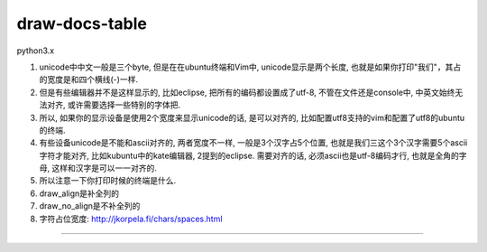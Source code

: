 draw-docs-table
====================

python3.x

1. unicode中中文一般是三个byte, 但是在在ubuntu终端和Vim中, unicode显示是两个长度, 也就是如果你打印"我们"，其占的宽度是和四个横线(-)一样.

2. 但是有些编辑器并不是这样显示的, 比如eclipse, 把所有的编码都设置成了utf-8, 不管在文件还是console中, 中英文始终无法对齐, 或许需要选择一些特别的字体把.

3. 所以, 如果你的显示设备是使用2个宽度来显示unicode的话, 是可以对齐的, 比如配置utf8支持的vim和配置了utf8的ubuntu的终端.

4. 有些设备unicode是不能和ascii对齐的, 两者宽度不一样, 一般是3个汉字占5个位置, 也就是我们三这个3个汉字需要5个ascii字符才能对齐, 比如kubuntu中的kate编辑器, 2提到的eclipse. 需要对齐的话, 必须ascii也是utf-8编码才行, 也就是全角的字母, 这样和汉字是可以一一对齐的.

5. 所以注意一下你打印时候的终端是什么.

6. draw_align是补全列的

7. draw_no_align是不补全列的

8. 字符占位宽度: http://jkorpela.fi/chars/spaces.html


.. image:: https://github.com/allenling/draw-docs-table/blob/master/example_img/Selection_006.png

....

.. image:: https://github.com/allenling/draw-docs-table/blob/master/example_img/Selection_007.png

